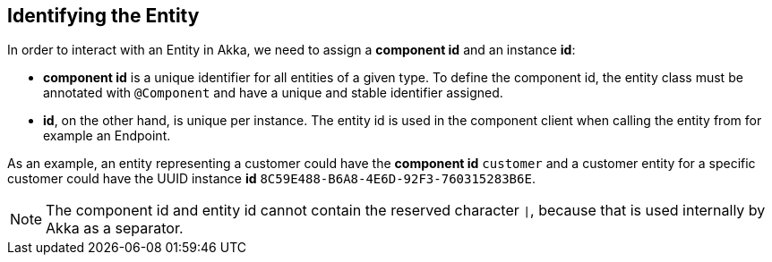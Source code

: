 
== Identifying the Entity

In order to interact with an Entity in Akka, we need to assign a *component id* and an instance *id*:

* *component id* is a unique identifier for all entities of a given type. To define the component id, the entity class must be annotated with `@Component` and have a unique and stable identifier assigned.
* *id*, on the other hand, is unique per instance. The entity id is used in the component client when calling the entity from for example an Endpoint.

As an example, an entity representing a customer could have the *component id* `customer` and a customer entity for a specific customer could have the UUID instance *id* `8C59E488-B6A8-4E6D-92F3-760315283B6E`.

NOTE: The component id and entity id cannot contain the reserved character `|`, because that is used internally by Akka as a separator.
